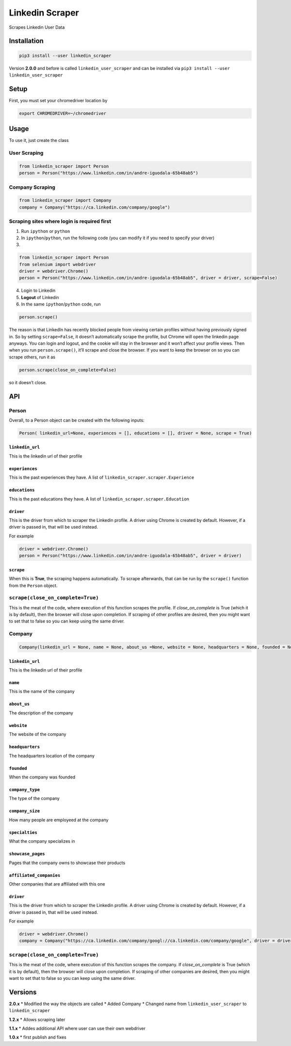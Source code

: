 Linkedin Scraper
================

Scrapes Linkedin User Data

Installation
------------

.. code:: bash

    pip3 install --user linkedin_scraper

Version **2.0.0** and before is called ``linkedin_user_scraper`` and can
be installed via ``pip3 install --user linkedin_user_scraper``

Setup
-----

First, you must set your chromedriver location by

.. code:: bash

    export CHROMEDRIVER=~/chromedriver

Usage
-----

To use it, just create the class

User Scraping
~~~~~~~~~~~~~

.. code:: python

    from linkedin_scraper import Person
    person = Person("https://www.linkedin.com/in/andre-iguodala-65b48ab5")

Company Scraping
~~~~~~~~~~~~~~~~

.. code:: python

    from linkedin_scraper import Company
    company = Company("https://ca.linkedin.com/company/google")

Scraping sites where login is required first
~~~~~~~~~~~~~~~~~~~~~~~~~~~~~~~~~~~~~~~~~~~~

1. Run ``ipython`` or ``python``
2. In ``ipython``/``python``, run the following code (you can modify it
   if you need to specify your driver)
3. 

.. code:: python

    from linkedin_scraper import Person
    from selenium import webdriver
    driver = webdriver.Chrome()
    person = Person("https://www.linkedin.com/in/andre-iguodala-65b48ab5", driver = driver, scrape=False)

4. Login to Linkedin
5. **Logout** of Linkedin
6. In the same ``ipython``/``python`` code, run

.. code:: python

    person.scrape()

The reason is that LinkedIn has recently blocked people from viewing
certain profiles without having previously signed in. So by setting
``scrape=False``, it doesn’t automatically scrape the profile, but
Chrome will open the linkedin page anyways. You can login and logout,
and the cookie will stay in the browser and it won’t affect your profile
views. Then when you run ``person.scrape()``, it’ll scrape and close the
browser. If you want to keep the browser on so you can scrape others,
run it as

.. code:: python

    person.scrape(close_on_complete=False)

so it doesn’t close.

API
---

Person
~~~~~~

Overall, to a Person object can be created with the following inputs:

.. code:: python

    Person( linkedin_url=None, experiences = [], educations = [], driver = None, scrape = True)

``linkedin_url``
^^^^^^^^^^^^^^^^

This is the linkedin url of their profile

``experiences``
^^^^^^^^^^^^^^^

This is the past experiences they have. A list of
``linkedin_scraper.scraper.Experience``

``educations``
^^^^^^^^^^^^^^

This is the past educations they have. A list of
``linkedin_scraper.scraper.Education``

``driver``
^^^^^^^^^^

This is the driver from which to scraper the Linkedin profile. A driver
using Chrome is created by default. However, if a driver is passed in,
that will be used instead.

For example

.. code:: python

    driver = webdriver.Chrome()
    person = Person("https://www.linkedin.com/in/andre-iguodala-65b48ab5", driver = driver)

``scrape``
^^^^^^^^^^

When this is **True**, the scraping happens automatically. To scrape
afterwards, that can be run by the ``scrape()`` function from the
``Person`` object.

``scrape(close_on_complete=True)``
~~~~~~~~~~~~~~~~~~~~~~~~~~~~~~~~~~

This is the meat of the code, where execution of this function scrapes
the profile. If *close_on_complete* is True (which it is by default),
then the browser will close upon completion. If scraping of other
profiles are desired, then you might want to set that to false so you
can keep using the same driver.

Company
~~~~~~~

.. code:: python

    Company(linkedin_url = None, name = None, about_us =None, website = None, headquarters = None, founded = None, company_type = None, company_size = None, specialties = None, showcase_pages =[], affiliated_companies = [], driver = None, scrape = True)

.. linkedin_url-1:

``linkedin_url``
^^^^^^^^^^^^^^^^

This is the linkedin url of their profile

``name``
^^^^^^^^

This is the name of the company

``about_us``
^^^^^^^^^^^^

The description of the company

``website``
^^^^^^^^^^^

The website of the company

``headquarters``
^^^^^^^^^^^^^^^^

The headquarters location of the company

``founded``
^^^^^^^^^^^

When the company was founded

``company_type``
^^^^^^^^^^^^^^^^

The type of the company

``company_size``
^^^^^^^^^^^^^^^^

How many people are employeed at the company

``specialties``
^^^^^^^^^^^^^^^

What the company specializes in

``showcase_pages``
^^^^^^^^^^^^^^^^^^

Pages that the company owns to showcase their products

``affiliated_companies``
^^^^^^^^^^^^^^^^^^^^^^^^

Other companies that are affiliated with this one

.. driver-1:

``driver``
^^^^^^^^^^

This is the driver from which to scraper the Linkedin profile. A driver
using Chrome is created by default. However, if a driver is passed in,
that will be used instead.

For example

.. code:: python

    driver = webdriver.Chrome()
    company = Company("https://ca.linkedin.com/company/googl://ca.linkedin.com/company/google", driver = driver)

.. scrapeclose_on_completetrue-1:

``scrape(close_on_complete=True)``
~~~~~~~~~~~~~~~~~~~~~~~~~~~~~~~~~~

This is the meat of the code, where execution of this function scrapes
the company. If *close_on_complete* is True (which it is by default),
then the browser will close upon completion. If scraping of other
companies are desired, then you might want to set that to false so you
can keep using the same driver.

Versions
--------

**2.0.x** \* Modified the way the objects are called \* Added Company \*
Changed name from ``linkedin_user_scraper`` to ``linkedin_scraper``

**1.2.x** \* Allows scraping later

**1.1.x** \* Addes additional API where user can use their own webdriver

**1.0.x** \* first publish and fixes
